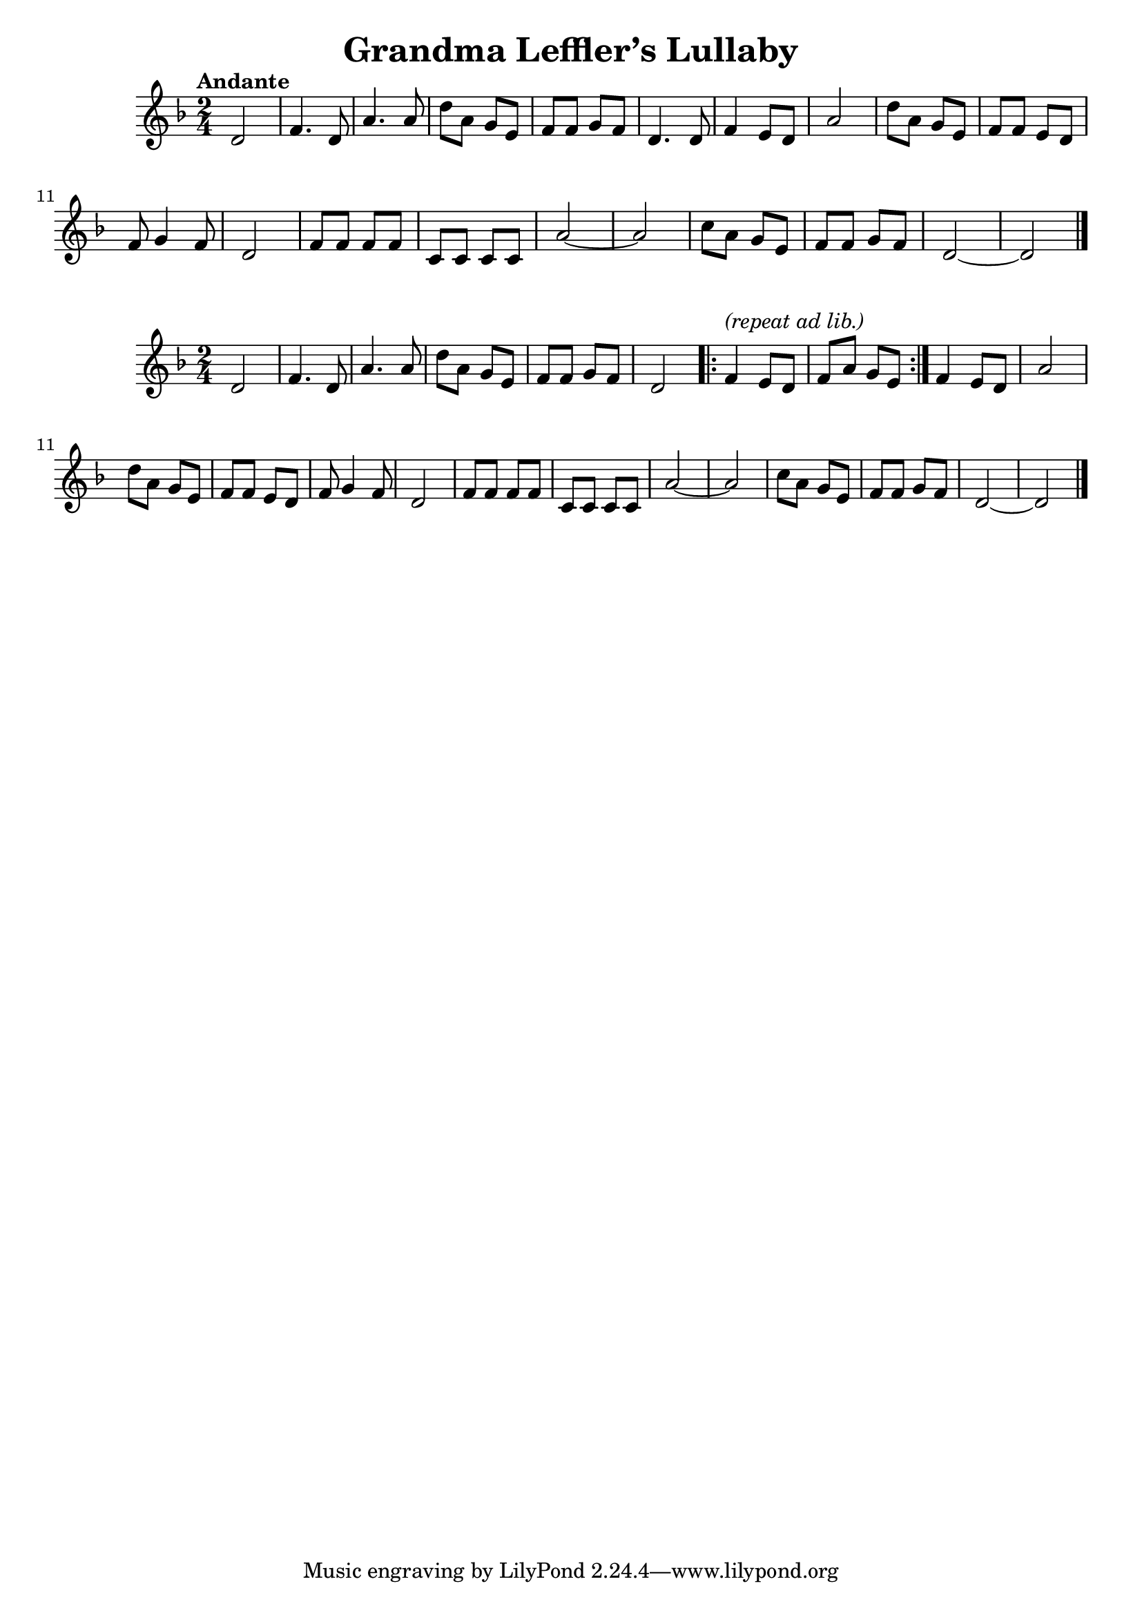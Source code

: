 \version "2.22.1"

\header{
  title = "Grandma Leffler’s Lullaby"
}

\relative {
	\key d \minor \time 2/4 \tempo "Andante"

	% 1 - 5
	d'2 | f4. d8 | a'4. a8 | d8 a g e | f f g f | d4. d8 |

	% 6 - 11
	f4 e8 d | a'2 | d8 a g e | f f e d | f g4 f8 | d2 |

	% 12 - 19
	f8 f f f | c c c c | a'2~ | a | c8 a g e | f f g f | d2~ | d  \bar "|."
}

\relative {
	\key d \minor \time 2/4 

	% 1 - 6
	d'2 | f4. d8 | a'4. a8 | d8 a g e | f f g f | d2 

	% 7 - 8
	\repeat volta 2 {
		f4^\markup { \italic "(repeat ad lib.)" } e8 d |
		f a g e
	}

	% 9 - 10
	f4 e8 d | a'2 | 
 
	% 11 - 14
	d8 a g e | f f e d | f g4 f8 | d2 |

	% 15 - 22
	f8 f f f | c c c c | a'2~ | a | c8 a g e | f f g f | d2~ |
		d  \bar "|."
}
